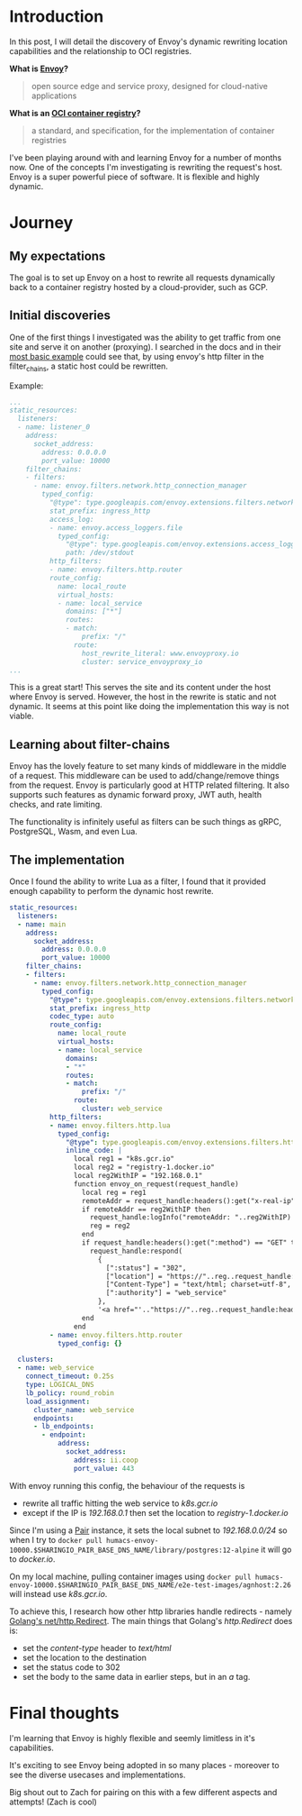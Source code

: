 * Introduction
In this post, I will detail the discovery of Envoy's dynamic rewriting location capabilities and the relationship to OCI registries.

**What is [[https://www.envoyproxy.io/][Envoy]]?**
  #+BEGIN_QUOTE
  open source edge and service proxy, designed for cloud-native applications
  #+END_QUOTE

**What is an [[https://opencontainers.org/][OCI container registry]]?**
  #+BEGIN_QUOTE
  a standard, and specification, for the implementation of container registries
  #+END_QUOTE

I've been playing around with and learning Envoy for a number of months now. One of the concepts I'm investigating is rewriting the request's host.
Envoy is a super powerful piece of software. It is flexible and highly dynamic.

* Journey
** My expectations
The goal is to set up Envoy on a host to rewrite all requests dynamically back to a container registry hosted by a cloud-provider, such as GCP.

** Initial discoveries
One of the first things I investigated was the ability to get traffic from one site and serve it on another (proxying).
I searched in the docs and in their [[https://www.envoyproxy.io/docs/envoy/v1.17.1/start/quick-start/configuration-static][most basic example]] could see that, by using envoy's http filter in the filter_chains, a static host could be rewritten.

Example:
#+BEGIN_SRC yaml
...
static_resources:
  listeners:
  - name: listener_0
    address:
      socket_address:
        address: 0.0.0.0
        port_value: 10000
    filter_chains:
    - filters:
      - name: envoy.filters.network.http_connection_manager
        typed_config:
          "@type": type.googleapis.com/envoy.extensions.filters.network.http_connection_manager.v3.HttpConnectionManager
          stat_prefix: ingress_http
          access_log:
          - name: envoy.access_loggers.file
            typed_config:
              "@type": type.googleapis.com/envoy.extensions.access_loggers.file.v3.FileAccessLog
              path: /dev/stdout
          http_filters:
          - name: envoy.filters.http.router
          route_config:
            name: local_route
            virtual_hosts:
            - name: local_service
              domains: ["*"]
              routes:
              - match:
                  prefix: "/"
                route:
                  host_rewrite_literal: www.envoyproxy.io
                  cluster: service_envoyproxy_io
...
#+END_SRC

This is a great start! This serves the site and its content under the host where Envoy is served.
However, the host in the rewrite is static and not dynamic. It seems at this point like doing the implementation this way is not viable.

** Learning about filter-chains
Envoy has the lovely feature to set many kinds of middleware in the middle of a request.
This middleware can be used to add/change/remove things from the request.
Envoy is particularly good at HTTP related filtering. It also supports such features as dynamic forward proxy, JWT auth, health checks, and rate limiting.

The functionality is infinitely useful as filters can be such things as gRPC, PostgreSQL, Wasm, and even Lua.

** The implementation
Once I found the ability to write Lua as a filter, I found that it provided enough capability to perform the dynamic host rewrite.

#+BEGIN_SRC yaml
static_resources:
  listeners:
  - name: main
    address:
      socket_address:
        address: 0.0.0.0
        port_value: 10000
    filter_chains:
    - filters:
      - name: envoy.filters.network.http_connection_manager
        typed_config:
          "@type": type.googleapis.com/envoy.extensions.filters.network.http_connection_manager.v3.HttpConnectionManager
          stat_prefix: ingress_http
          codec_type: auto
          route_config:
            name: local_route
            virtual_hosts:
            - name: local_service
              domains:
              - "*"
              routes:
              - match:
                  prefix: "/"
                route:
                  cluster: web_service
          http_filters:
          - name: envoy.filters.http.lua
            typed_config:
              "@type": type.googleapis.com/envoy.extensions.filters.http.lua.v3.Lua
              inline_code: |
                local reg1 = "k8s.gcr.io"
                local reg2 = "registry-1.docker.io"
                local reg2WithIP = "192.168.0.1"
                function envoy_on_request(request_handle)
                  local reg = reg1
                  remoteAddr = request_handle:headers():get("x-real-ip")
                  if remoteAddr == reg2WithIP then
                    request_handle:logInfo("remoteAddr: "..reg2WithIP)
                    reg = reg2
                  end
                  if request_handle:headers():get(":method") == "GET" then
                    request_handle:respond(
                      {
                        [":status"] = "302",
                        ["location"] = "https://"..reg..request_handle:headers():get(":path"),
                        ["Content-Type"] = "text/html; charset=utf-8",
                        [":authority"] = "web_service"
                      },
                      '<a href="'.."https://"..reg..request_handle:headers():get(":path")..'">'.."302".."</a>.\n")
                  end
                end
          - name: envoy.filters.http.router
            typed_config: {}

  clusters:
  - name: web_service
    connect_timeout: 0.25s
    type: LOGICAL_DNS
    lb_policy: round_robin
    load_assignment:
      cluster_name: web_service
      endpoints:
      - lb_endpoints:
        - endpoint:
            address:
              socket_address:
                address: ii.coop
                port_value: 443
#+END_SRC

With envoy running this config, the behaviour of the requests is
- rewrite all traffic hitting the web service to /k8s.gcr.io/
- except if the IP is /192.168.0.1/ then set the location to /registry-1.docker.io/

Since I'm using a [[https://github.com/sharingio/pair][Pair]] instance, it sets the local subnet to /192.168.0.0/24/ so when I try to =docker pull humacs-envoy-10000.$SHARINGIO_PAIR_BASE_DNS_NAME/library/postgres:12-alpine= it will go to /docker.io/.

On my local machine, pulling container images using =docker pull humacs-envoy-10000.$SHARINGIO_PAIR_BASE_DNS_NAME/e2e-test-images/agnhost:2.26= will instead use /k8s.gcr.io/.

To achieve this, I research how other http libraries handle redirects - namely [[https://golang.org/src/net/http/server.go?s=66471:66536#L2179][Golang's net/http.Redirect]].
The main things that Golang's /http.Redirect/ does is:
- set the /content-type/ header to /text/html/
- set the location to the destination
- set the status code to 302
- set the body to the same data in earlier steps, but in an /a/ tag.

* Final thoughts
I'm learning that Envoy is highly flexible and seemly limitless in it's capabilities.

It's exciting to see Envoy being adopted in so many places - moreover to see the diverse usecases and implementations.

Big shout out to Zach for pairing on this with a few different aspects and attempts! (Zach is cool)
